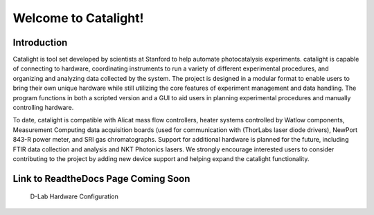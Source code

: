Welcome to Catalight!
=======================
.. figure:: https://raw.githubusercontent.com/Dionne-Lab/catalight/main/docs/source/_static/images/catalight_header_g.png
    :width: 800

Introduction
------------
Catalight is tool set developed by scientists at Stanford to help automate photocatalysis experiments. catalight is capable of connecting to hardware, coordinating instruments to run a variety of different experimental procedures, and organizing and analyzing data collected by the system. The project is designed in a modular format to enable users to bring their own unique hardware while still utilizing the core features of experiment management and data handling. The program functions in both a scripted version and a GUI to aid users in planning experimental procedures and manually controlling hardware.

To date, catalight is compatible with Alicat mass flow controllers, heater systems controlled by Watlow components, Measurement Computing data acquisition boards (used for communication with (ThorLabs laser diode drivers), NewPort 843-R power meter, and SRI gas chromatographs. Support for additional hardware is planned for the future, including FTIR data collection and analysis and NKT Photonics lasers. We strongly encourage interested users to consider contributing to the project by adding new device support and helping expand the catalight functionality.

**Link to ReadtheDocs Page Coming Soon**
----------------------------------------

.. figure:: https://github.com/Dionne-Lab/catalight/raw/main/docs/source/_static/images/overview.png
    :width: 800

    D-Lab Hardware Configuration
